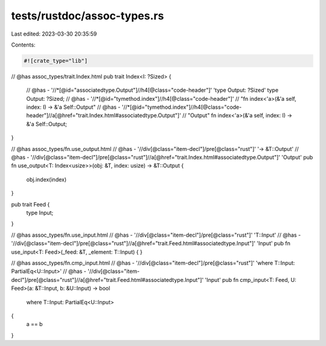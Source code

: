 tests/rustdoc/assoc-types.rs
============================

Last edited: 2023-03-30 20:35:59

Contents:

.. code-block:: rs

    #![crate_type="lib"]

// @has assoc_types/trait.Index.html
pub trait Index<I: ?Sized> {
    // @has - '//*[@id="associatedtype.Output"]//h4[@class="code-header"]' 'type Output: ?Sized'
    type Output: ?Sized;
    // @has - '//*[@id="tymethod.index"]//h4[@class="code-header"]' \
    //      "fn index<'a>(&'a self, index: I) -> &'a Self::Output"
    // @has - '//*[@id="tymethod.index"]//h4[@class="code-header"]//a[@href="trait.Index.html#associatedtype.Output"]' \
    //      "Output"
    fn index<'a>(&'a self, index: I) -> &'a Self::Output;
}

// @has assoc_types/fn.use_output.html
// @has - '//div[@class="item-decl"]/pre[@class="rust"]' '-> &T::Output'
// @has - '//div[@class="item-decl"]/pre[@class="rust"]//a[@href="trait.Index.html#associatedtype.Output"]' 'Output'
pub fn use_output<T: Index<usize>>(obj: &T, index: usize) -> &T::Output {
    obj.index(index)
}

pub trait Feed {
    type Input;
}

// @has assoc_types/fn.use_input.html
// @has - '//div[@class="item-decl"]/pre[@class="rust"]' 'T::Input'
// @has - '//div[@class="item-decl"]/pre[@class="rust"]//a[@href="trait.Feed.html#associatedtype.Input"]' 'Input'
pub fn use_input<T: Feed>(_feed: &T, _element: T::Input) { }

// @has assoc_types/fn.cmp_input.html
// @has - '//div[@class="item-decl"]/pre[@class="rust"]' 'where T::Input: PartialEq<U::Input>'
// @has - '//div[@class="item-decl"]/pre[@class="rust"]//a[@href="trait.Feed.html#associatedtype.Input"]' 'Input'
pub fn cmp_input<T: Feed, U: Feed>(a: &T::Input, b: &U::Input) -> bool
    where T::Input: PartialEq<U::Input>
{
    a == b
}


